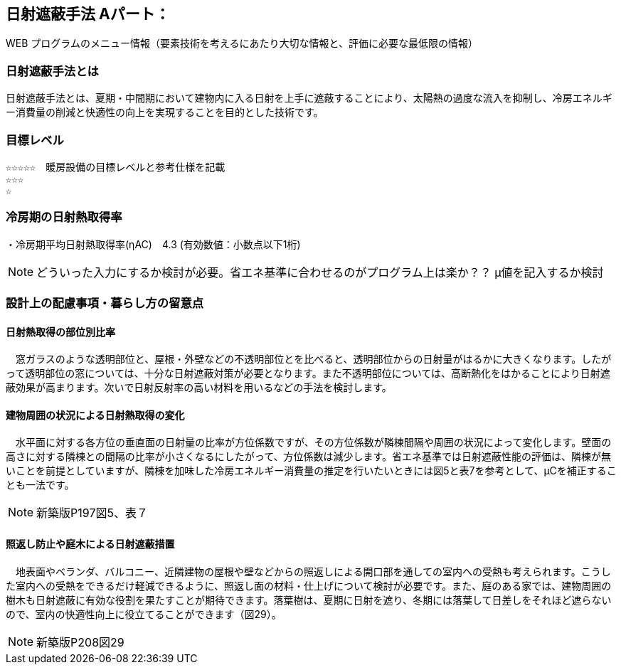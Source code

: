 

== 日射遮蔽手法 Aパート：
WEB プログラムのメニュー情報（要素技術を考えるにあたり大切な情報と、評価に必要な最低限の情報）


=== 日射遮蔽手法とは
日射遮蔽手法とは、夏期・中間期において建物内に入る日射を上手に遮蔽することにより、太陽熱の過度な流入を抑制し、冷房エネルギー消費量の削減と快適性の向上を実現することを目的とした技術です。

=== 目標レベル
  ☆☆☆☆☆　暖房設備の目標レベルと参考仕様を記載
  ☆☆☆
  ☆
  
=== 冷房期の日射熱取得率
・冷房期平均日射熱取得率(ηAC)　4.3 (有効数値：小数点以下1桁) 

NOTE: どういった入力にするか検討が必要。省エネ基準に合わせるのがプログラム上は楽か？？ μ値を記入するか検討
 
=== 設計上の配慮事項・暮らし方の留意点

==== 日射熱取得の部位別比率
　窓ガラスのような透明部位と、屋根・外壁などの不透明部位とを比べると、透明部位からの日射量がはるかに大きくなります。したがって透明部位の窓については、十分な日射遮蔽対策が必要となります。また不透明部位については、高断熱化をはかることにより日射遮蔽効果が高まります。次いで日射反射率の高い材料を用いるなどの手法を検討します。
 
==== 建物周囲の状況による日射熱取得の変化
　水平面に対する各方位の垂直面の日射量の比率が方位係数ですが、その方位係数が隣棟間隔や周囲の状況によって変化します。壁面の高さに対する隣棟との間隔の比率が小さくなるにしたがって、方位係数は減少します。省エネ基準では日射遮蔽性能の評価は、隣棟が無いことを前提としていますが、隣棟を加味した冷房エネルギー消費量の推定を行いたいときには図5と表7を参考として、μCを補正することも一法です。
 
NOTE: 新築版P197図5、表７
  
==== 照返し防止や庭木による日射遮蔽措置
　地表面やベランダ、バルコニー、近隣建物の屋根や壁などからの照返しによる開口部を通しての室内への受熱も考えられます。こうした室内への受熱をできるだけ軽減できるように、照返し面の材料・仕上げについて検討が必要です。また、庭のある家では、建物周囲の樹木も日射遮蔽に有効な役割を果たすことが期待できます。落葉樹は、夏期に日射を遮り、冬期には落葉して日差しをそれほど遮らないので、室内の快適性向上に役立てることができます（図29）。
 
NOTE: 新築版P208図29
